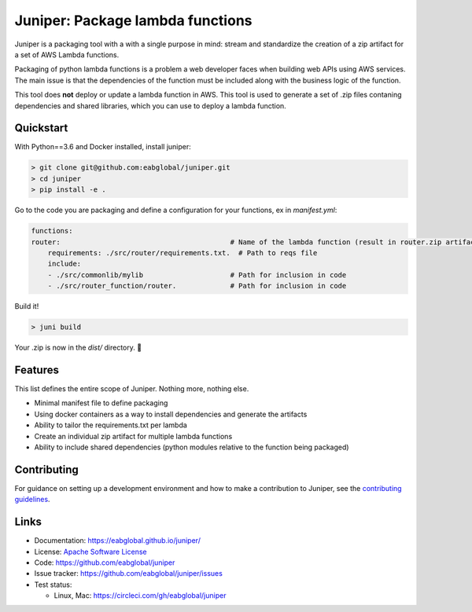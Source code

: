 Juniper: Package lambda functions
=================================

Juniper is a packaging tool with a with a single purpose in mind: stream and standardize
the creation of a zip artifact for a set of AWS Lambda functions.

Packaging of python lambda functions is a problem a web developer faces when
building web APIs using AWS services. The main issue is that the dependencies
of the function must be included along with the business logic of the function.

This tool does **not** deploy or update a lambda function in AWS. This
tool is used to generate a set of .zip files contaning dependencies and
shared libraries, which you can use to deploy a lambda function.

Quickstart
**********

With Python==3.6 and Docker installed, install juniper:

.. code-block:: text

    > git clone git@github.com:eabglobal/juniper.git
    > cd juniper
    > pip install -e .

Go to the code you are packaging and define a configuration for your
functions, ex in `manifest.yml`:

.. code-block:: yaml

    functions:
    router:                                         # Name of the lambda function (result in router.zip artifact)
        requirements: ./src/router/requirements.txt.  # Path to reqs file
        include:
        - ./src/commonlib/mylib                     # Path for inclusion in code
        - ./src/router_function/router.             # Path for inclusion in code


Build it!

.. code-block:: text

    > juni build

Your .zip is now in the `dist/` directory.  🎉

Features
********

This list defines the entire scope of Juniper. Nothing more, nothing else.

* Minimal manifest file to define packaging
* Using docker containers as a way to install dependencies and generate the artifacts
* Ability to tailor the requirements.txt per lambda
* Create an individual zip artifact for multiple lambda functions
* Ability to include shared dependencies (python modules relative to the function
  being packaged)

Contributing
************

For guidance on setting up a development environment and how to make a
contribution to Juniper, see the `contributing guidelines`_.

.. _contributing guidelines: https://github.com/eabglobal/juniper/blob/master/CONTRIBUTING.rst

Links
*****

* Documentation: https://eabglobal.github.io/juniper/
* License: `Apache Software License`_

* Code: https://github.com/eabglobal/juniper
* Issue tracker: https://github.com/eabglobal/juniper/issues
* Test status:

  * Linux, Mac: https://circleci.com/gh/eabglobal/juniper

.. _Apache Software License: https://github.com/eabglobal/juniper/blob/master/LICENSE
